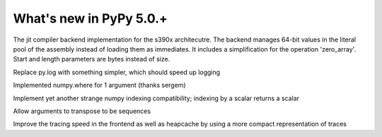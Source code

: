 =========================
What's new in PyPy 5.0.+
=========================

.. this is a revision shortly after release-5.0
.. startrev: b238b48f9138

.. branch: s390x-backend

The jit compiler backend implementation for the s390x architecutre.
The backend manages 64-bit values in the literal pool of the assembly instead of loading them as immediates.
It includes a simplification for the operation 'zero_array'. Start and length parameters are bytes instead of size.

.. branch: remove-py-log

Replace py.log with something simpler, which should speed up logging

.. branch: where_1_arg

Implemented numpy.where for 1 argument (thanks sergem)

.. branch: fix_indexing_by_numpy_int

Implement yet another strange numpy indexing compatibility; indexing by a scalar 
returns a scalar

.. branch: fix_transpose_for_list_v3

Allow arguments to transpose to be sequences

.. branch: jit-leaner-frontend

Improve the tracing speed in the frontend as well as heapcache by using a more compact representation
of traces